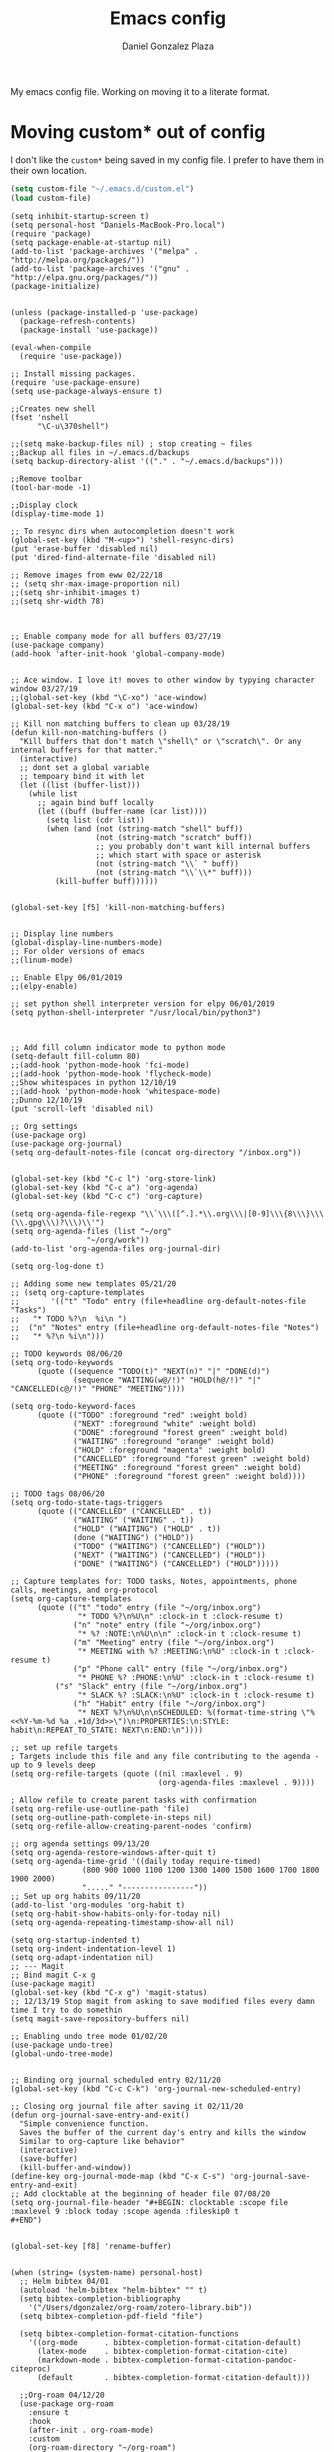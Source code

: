 #+TITLE: Emacs config
#+AUTHOR: Daniel Gonzalez Plaza

My emacs config file. Working on moving it to a literate format.

* Moving custom* out of config
I don't like the ~custom*~ being saved in my config file. I prefer to have them in their own location.
#+BEGIN_SRC emacs-lisp
(setq custom-file "~/.emacs.d/custom.el")
(load custom-file)
#+END_SRC

#+BEGIN_SRC
(setq inhibit-startup-screen t)
(setq personal-host "Daniels-MacBook-Pro.local")
(require 'package)
(setq package-enable-at-startup nil)
(add-to-list 'package-archives '("melpa" . "http://melpa.org/packages/"))
(add-to-list 'package-archives '("gnu" . "http://elpa.gnu.org/packages/"))
(package-initialize)


(unless (package-installed-p 'use-package)
  (package-refresh-contents)
  (package-install 'use-package))

(eval-when-compile
  (require 'use-package))

;; Install missing packages.
(require 'use-package-ensure)
(setq use-package-always-ensure t)

;;Creates new shell
(fset 'nshell
      "\C-u\370shell")

;;(setq make-backup-files nil) ; stop creating ~ files
;;Backup all files in ~/.emacs.d/backups
(setq backup-directory-alist '(("." . "~/.emacs.d/backups")))

;;Remove toolbar
(tool-bar-mode -1)

;;Display clock
(display-time-mode 1)

;; To resync dirs when autocompletion doesn't work
(global-set-key (kbd "M-<up>") 'shell-resync-dirs)
(put 'erase-buffer 'disabled nil)
(put 'dired-find-alternate-file 'disabled nil)

;; Remove images from eww 02/22/18
;; (setq shr-max-image-proportion nil)
;;(setq shr-inhibit-images t)
;;(setq shr-width 78)



;; Enable company mode for all buffers 03/27/19
(use-package company)
(add-hook 'after-init-hook 'global-company-mode)


;; Ace window. I love it! moves to other window by typying character window 03/27/19
;;(global-set-key (kbd "\C-xo") 'ace-window)
(global-set-key (kbd "C-x o") 'ace-window)

;; Kill non matching buffers to clean up 03/28/19
(defun kill-non-matching-buffers ()
  "Kill buffers that don't match \"shell\" or \"scratch\". Or any internal buffers for that matter."
  (interactive)
  ;; dont set a global variable
  ;; tempoary bind it with let
  (let ((list (buffer-list)))
    (while list
      ;; again bind buff locally
      (let ((buff (buffer-name (car list))))
        (setq list (cdr list))
        (when (and (not (string-match "shell" buff))
                   (not (string-match "scratch" buff))
                   ;; you probably don't want kill internal buffers
                   ;; which start with space or asterisk
                   (not (string-match "\\` " buff))
                   (not (string-match "\\`\\*" buff)))
          (kill-buffer buff))))))


(global-set-key [f5] 'kill-non-matching-buffers)


;; Display line numbers
(global-display-line-numbers-mode)
;; For older versions of emacs
;;(linum-mode)

;; Enable Elpy 06/01/2019
;;(elpy-enable)

;; set python shell interpreter version for elpy 06/01/2019
(setq python-shell-interpreter "/usr/local/bin/python3")



;; Add fill column indicator mode to python mode
(setq-default fill-column 80)
;;(add-hook 'python-mode-hook 'fci-mode)
;;(add-hook 'python-mode-hook 'flycheck-mode)
;;Show whitespaces in python 12/10/19
;;(add-hook 'python-mode-hook 'whitespace-mode)
;;Dunno 12/10/19
(put 'scroll-left 'disabled nil)

;; Org settings
(use-package org)
(use-package org-journal)
(setq org-default-notes-file (concat org-directory "/inbox.org"))


(global-set-key (kbd "C-c l") 'org-store-link)
(global-set-key (kbd "C-c a") 'org-agenda)
(global-set-key (kbd "C-c c") 'org-capture)

(setq org-agenda-file-regexp "\\`\\\([^.].*\\.org\\\|[0-9]\\\{8\\\}\\\(\\.gpg\\\)?\\\)\\'")
(setq org-agenda-files (list "~/org"
			     "~/org/work"))
(add-to-list 'org-agenda-files org-journal-dir)

(setq org-log-done t)

;; Adding some new templates 05/21/20
;; (setq org-capture-templates
;;       '(("t" "Todo" entry (file+headline org-default-notes-file  "Tasks")
;; 	 "* TODO %?\n  %i\n ")
;; 	("n" "Notes" entry (file+headline org-default-notes-file "Notes")
;; 	 "* %?\n %i\n")))

;; TODO keywords 08/06/20
(setq org-todo-keywords
      (quote ((sequence "TODO(t)" "NEXT(n)" "|" "DONE(d)")
              (sequence "WAITING(w@/!)" "HOLD(h@/!)" "|" "CANCELLED(c@/!)" "PHONE" "MEETING"))))

(setq org-todo-keyword-faces
      (quote (("TODO" :foreground "red" :weight bold)
              ("NEXT" :foreground "white" :weight bold)
              ("DONE" :foreground "forest green" :weight bold)
              ("WAITING" :foreground "orange" :weight bold)
              ("HOLD" :foreground "magenta" :weight bold)
              ("CANCELLED" :foreground "forest green" :weight bold)
              ("MEETING" :foreground "forest green" :weight bold)
              ("PHONE" :foreground "forest green" :weight bold))))

;; TODO tags 08/06/20
(setq org-todo-state-tags-triggers
      (quote (("CANCELLED" ("CANCELLED" . t))
              ("WAITING" ("WAITING" . t))
              ("HOLD" ("WAITING") ("HOLD" . t))
              (done ("WAITING") ("HOLD"))
              ("TODO" ("WAITING") ("CANCELLED") ("HOLD"))
              ("NEXT" ("WAITING") ("CANCELLED") ("HOLD"))
              ("DONE" ("WAITING") ("CANCELLED") ("HOLD")))))

;; Capture templates for: TODO tasks, Notes, appointments, phone calls, meetings, and org-protocol
(setq org-capture-templates
      (quote (("t" "todo" entry (file "~/org/inbox.org")
               "* TODO %?\n%U\n" :clock-in t :clock-resume t)
              ("n" "note" entry (file "~/org/inbox.org")
               "* %? :NOTE:\n%U\n\n" :clock-in t :clock-resume t)
              ("m" "Meeting" entry (file "~/org/inbox.org")
               "* MEETING with %? :MEETING:\n%U" :clock-in t :clock-resume t)
              ("p" "Phone call" entry (file "~/org/inbox.org")
               "* PHONE %? :PHONE:\n%U" :clock-in t :clock-resume t)
	      ("s" "Slack" entry (file "~/org/inbox.org")
               "* SLACK %? :SLACK:\n%U" :clock-in t :clock-resume t)
              ("h" "Habit" entry (file "~/org/inbox.org")
               "* NEXT %?\n%U\n\nSCHEDULED: %(format-time-string \"%<<%Y-%m-%d %a .+1d/3d>>\")\n:PROPERTIES:\n:STYLE: habit\n:REPEAT_TO_STATE: NEXT\n:END:\n"))))

;; set up refile targets
; Targets include this file and any file contributing to the agenda - up to 9 levels deep
(setq org-refile-targets (quote ((nil :maxlevel . 9)
                                 (org-agenda-files :maxlevel . 9))))

; Allow refile to create parent tasks with confirmation
(setq org-refile-use-outline-path 'file)
(setq org-outline-path-complete-in-steps nil)
(setq org-refile-allow-creating-parent-nodes 'confirm)

;; org agenda settings 09/13/20
(setq org-agenda-restore-windows-after-quit t)
(setq org-agenda-time-grid '((daily today require-timed)
			    (800 900 1000 1100 1200 1300 1400 1500 1600 1700 1800 1900 2000)
			    "....." "----------------"))
;; Set up org habits 09/11/20
(add-to-list 'org-modules 'org-habit t)
(setq org-habit-show-habits-only-for-today nil)
(setq org-agenda-repeating-timestamp-show-all nil)

(setq org-startup-indented t)
(setq org-indent-indentation-level 1)
(setq org-adapt-indentation nil)
;; --- Magit
;; Bind magit C-x g
(use-package magit)
(global-set-key (kbd "C-x g") 'magit-status)
;; 12/13/19 Stop magit from asking to save modified files every damn time I try to do somethin
(setq magit-save-repository-buffers nil)

;; Enabling undo tree mode 01/02/20
(use-package undo-tree)
(global-undo-tree-mode)


;; Binding org journal scheduled entry 02/11/20
(global-set-key (kbd "C-c C-k") 'org-journal-new-scheduled-entry)

;; Closing org journal file after saving it 02/11/20
(defun org-journal-save-entry-and-exit()
  "Simple convenience function.
  Saves the buffer of the current day's entry and kills the window
  Similar to org-capture like behavior"
  (interactive)
  (save-buffer)
  (kill-buffer-and-window))
(define-key org-journal-mode-map (kbd "C-x C-s") 'org-journal-save-entry-and-exit)
;; Add clocktable at the beginning of header file 07/08/20
(setq org-journal-file-header "#+BEGIN: clocktable :scope file :maxlevel 9 :block today :scope agenda :fileskip0 t
#+END")


(global-set-key [f8] 'rename-buffer)


(when (string= (system-name) personal-host)
  ;; Helm bibtex 04/01
  (autoload 'helm-bibtex "helm-bibtex" "" t)
  (setq bibtex-completion-bibliography
	'("/Users/dgonzalez/org-roam/zotero-library.bib"))
  (setq bibtex-completion-pdf-field "file")

  (setq bibtex-completion-format-citation-functions
	'((org-mode      . bibtex-completion-format-citation-default)
	  (latex-mode    . bibtex-completion-format-citation-cite)
	  (markdown-mode . bibtex-completion-format-citation-pandoc-citeproc)
	  (default       . bibtex-completion-format-citation-default)))

  ;;Org-roam 04/12/20
  (use-package org-roam
    :ensure t
    :hook
    (after-init . org-roam-mode)
    :custom
    (org-roam-directory "~/org-roam")
    :bind (:map org-roam-mode-map
		(("C-c n l" . org-roam)
		 ("C-c n f" . org-roam-find-file)
		 ("C-c n g" . org-roam-graph-show))
		:map org-mode-map
		(("C-c n i" . org-roam-insert))
		(("C-c n I" . org-roam-insert-immediate))))

  (require 'org-roam-protocol)
  (setq org-roam-link-title-format "R:%s")

  ;; I like my filenames to be only given by timestamp, so removing title (which can change.
  (setq org-roam-capture-templates
	'(("d" "default" plain (function org-roam-capture--get-point)
	   "%?"
	   :file-name "%<%Y%m%d%H%M%S>"
	   :head "#+TITLE: ${title}\n"
	   :unnarrowed t)))
  (setq org-roam-graph-executable "/usr/local/bin/dot")
  (setq org-roam-graph-viewer "/Applications/Firefox Nightly.app/Contents/MacOS/firefox")

  (use-package deft
    :after org
    :bind
    ("C-c n d" . deft)
    :custom
    ;; We don't want recursion. The reason is that we have the /ref subdirectory for literature notes, and I don't want to clutter my deft results
    (deft-recursive nil)
    (deft-use-filter-string-for-filename t)
    (deft-default-extension "org")
    (deft-directory "~/org-roam"))




  (use-package org-ref)
  ;; see org-ref for use of these variables
  (setq reftex-default-bibliography '("/Users/dgonzalez/org-roam/zotero-library.bib"))
  (setq org-ref-default-bibliography '("/Users/dgonzalez/org-roam/zotero-library.bib"))
  (setq org-ref-bibliography-notes '("/Users/dgonzalez/org-roam/bibnotes.org"))

  ;; Literature notes in org-roam 08/22/20
  (use-package org-roam-bibtex
    :after org-roam
    :hook (org-roam-mode . org-roam-bibtex-mode)
    :bind (:map org-mode-map
		(("C-c n a" . orb-note-actions))))

  (setq orb-templates
	'(("r" "ref" plain (function org-roam-capture--get-point) ""
           :file-name "refs/${citekey}"
           :head "#+TITLE: ${citekey}: ${title}\n#+ROAM_KEY: ${ref}\n" ; <--
           :unnarrowed t)))

  ;; Add mu4e mail client
  (add-to-list 'load-path "/usr/local/share/emacs/site-lisp/mu/mu4e")
  (require 'mu4e)

  (setq
   mue4e-headers-skip-duplicates  t
   mu4e-view-show-images t
   mu4e-view-show-addresses t
   mu4e-compose-format-flowed nil
   mu4e-date-format "%y/%m/%d"
   mu4e-headers-date-format "%Y/%m/%d"
   mu4e-change-filenames-when-moving t
   mu4e-attachments-dir "~/Downloads"
   user-mail-address "dan@danielgplaza.com"

   mu4e-maildir       "~/Maildir/fastmail"   ;; top-level Maildir
   ;; note that these folders below must start with /
   ;; the paths are relative to maildir root
   mu4e-refile-folder "/Archive"
   mu4e-sent-folder   "/Sent"
   mu4e-drafts-folder "/Drafts"
   mu4e-trash-folder  "/Trash")

  ;; this setting allows to re-sync and re-index mail
  ;; by pressing U
  (setq mu4e-get-mail-command  "mbsync -a")


  (setq
   message-send-mail-function   'smtpmail-send-it
   smtpmail-default-smtp-server "smtp.fastmail.com"
   smtpmail-smtp-server         "smtp.fastmail.com"
   smtpmail-stream-type 'starttls
   smtpmail-smtp-service 587
   smtp-local-domain "fastmail.com")

  (global-set-key (kbd "C-x m") 'mu4e)

  (fset 'my-move-to-trash "mTrash")
  (define-key mu4e-headers-mode-map (kbd "d") 'my-move-to-trash)
  (define-key mu4e-view-mode-map (kbd "d") 'my-move-to-trash)

  (setenv "PKG_CONFIG_PATH"
          (f-join
           (file-name-as-directory
            (nth 0
		 (split-string
                  (shell-command-to-string "brew --prefix"))))
           "Cellar" "libffi" "3.2.1" "lib" "pkgconfig"))
  (use-package pdf-tools
    :ensure t
    :mode ("\\.pdf\\'" . pdf-view-mode)
    :config
    (pdf-tools-install)
    (setq-default pdf-view-display-size 'fit-page)
    (setq pdf-annot-activate-created-annotations t)))



;; Enable ligature for FiraCode
;; https://github.com/tonsky/FiraCode
(if (fboundp 'mac-auto-operator-composition-mode) (mac-auto-operator-composition-mode))


;; Enable helm mode 04/19/20
;; Ido mode didn't allow me to add a space to a filename in org roam
;; In any case helm seems more popular nowadays

(use-package helm)
(helm-mode 1)
(define-key global-map [remap find-file] 'helm-find-files)
(define-key global-map [remap occur] 'helm-occur)
(define-key global-map [remap list-buffers] 'helm-buffers-list)
(define-key global-map [remap dabbrev-expand] 'helm-dabbrev)
(define-key global-map [remap execute-extended-command] 'helm-M-x)
(define-key global-map [remap apropos-command] 'helm-apropos)
(unless (boundp 'completion-in-region-function)
  (define-key lisp-interaction-mode-map [remap completion-at-point] 'helm-lisp-completion-at-point)
  (define-key emacs-lisp-mode-map       [remap completion-at-point] 'helm-lisp-completion-at-point))
(add-hook 'kill-emacs-hook #'(lambda () (and (file-exists-p "/tmp/helm-cfg.el") (delete-file "/tmp/helm-cfg.el"))))
(global-set-key (kbd "C-c b") 'helm-bibtex)
;;
;; Some original Emacs commands are replaced by their ‘helm’ counterparts:


;; - ‘find-file’(C-x C-f)            =>‘helm-find-files’
;; - ‘occur’(M-s o)                  =>‘helm-occur’
;; - ‘list-buffers’(C-x C-b)         =>‘helm-buffers-list’
;; - ‘completion-at-point’(M-tab)    =>‘helm-lisp-completion-at-point’[1]
;; - ‘apropos-command’(C-h a)        =>‘helm-apropos’
;; - ‘dabbrev-expand’(M-/)           =>‘helm-dabbrev’
;; - ‘execute-extended-command’(M-x) =>‘helm-M-x’

;; Toggle truncate lines in all buffers 04/25/20
;;(setq-default truncate-lines t)
;;(setq truncate-partial-width-windows nil) ;; for vertically-split windows
;;(setq truncate-partial-width-windows nil)
(global-visual-line-mode t)

;; Toggle show paren mode. I don't know how I've lived without this all these years 05/03/20
(show-paren-mode 1)

;; Add hook to Pomidor to record completed pomodoros in org journal 05/07/20
(use-package pomidor)
(defun pomidor-insert-org-journal ()
  "Prompt the user to provide what was done during a pomodoro and add it to the journal file."
  ;; with a timestamp
	  (org-journal-new-entry nil)
	  (insert (concat (read-string "What did you do in this Pomodoro? ") " :POMODORO:"))
	  ;; And close org-journal window
	  (delete-window))

(defun pomidor-after-work-hook ()
  "Hook to execute after work.  Right when we enter the break state."
  (let ((state (pomidor--current-state)))
    (if (pomidor--break state)
	  (pomidor-insert-org-journal))))

(advice-add 'pomidor-break :after #'pomidor-after-work-hook)

;; Activate helm fuzzy matching 05/09/20
(setq helm-mode-fuzzy-match t)
(setq helm-completion-in-region-fuzzy-match t)
;;(setq helm-completion-style 'helm-fuzzy)
(setq helm-completion-style 'emacs)
(setq completion-styles (if (version<= emacs-version "27.0") '(helm-flex) '(flex)))

;; set up Scheme for SICP 05/09/20
(setq scheme-program-name "/usr/local/bin/scheme")
;; set up Sheme for literate programming org mode 09/11/20
(org-babel-do-load-languages
 'org-babel-load-languages
 '((scheme . t)))
(setq org-confirm-babel-evaluate nil)

;; 05/21/20
(global-set-key [f9] 'toggle-truncate-lines)

;; 05/28/20 elmacro mode, convert macros to elisp
(use-package elmacro)
(elmacro-mode)

(use-package elfeed)
(use-package elfeed-org)
(elfeed-org)
(global-set-key (kbd "C-x w") 'elfeed)
(setq browse-url-browser-function 'eww-browse-url)

;; 05/28/20 gruvbox theme
(use-package gruvbox-theme
  :config
  (load-theme 'gruvbox-dark-medium t)
  (let ((line (face-attribute 'mode-line :underline)))
    (set-face-attribute 'mode-line          nil :overline   line)
    (set-face-attribute 'mode-line-inactive nil :overline   line)
    (set-face-attribute 'mode-line-inactive nil :underline  line)
    (set-face-attribute 'mode-line          nil :box        nil)
    (set-face-attribute 'mode-line-inactive nil :box        nil)))


;; (use-package modus-operandi-theme :ensure)
;; (load-theme 'modus-operandi t)

;; (use-package modus-vivendi-theme :ensure)
;; (load-theme 'modus-vivendi t)

(use-package moody
  :config
  (setq x-underline-at-descent-line t)
  (moody-replace-mode-line-buffer-identification)
  (moody-replace-vc-mode))

;; Enable markdown export org mode
(eval-after-load "org"
  '(require 'ox-gfm nil t))

;;(use-package company-capf)
(use-package company-lsp)
;;(require 'company-lsp)
;;(push 'company-capf company-backends)
(push 'company-lsp company-backends)

;; Set up emacsclient for editing commands. See Bashrc too 08/07/20
(server-start)

;; Add Flycheck to python mode and remove flymake
;;(setq flycheck-python-pylint-executable "python3")
;;(add-hook 'python-mode-hook 'flycheck-mode)
;;(remove-hook 'elpy-modules 'elpy-module-flymake)

;;(add-hook 'python-mode-hook 'my-python-mode-hook)

;;(setq lsp-keymap-prefix "C-x l")

;;(add-hook 'python-mode-hook 'whitespace-mode)


(use-package flycheck
  :ensure t
  :init (global-flycheck-mode))



(use-package lsp-mode
    :hook (;; replace XXX-mode with concrete major-mode(e. g. python-mode)
	   (python-mode . lsp)
            ;; if you want which-key integration
            (lsp-mode . (lambda ()
                      (let ((lsp-keymap-prefix "C-c l"))))))
;;                        (lsp-enable-which-key-integration)))))
     :config (define-key lsp-mode-map (kbd "C-c l") lsp-command-map)
     :commands lsp)
(add-hook 'python-mode-hook 'display-fill-column-indicator-mode)

(use-package lsp-ui
  :hook (;; replace XXX-mode with concrete major-mode(e. g. python-mode)
	 (python-mode . lsp-ui-mode)))

;; (use-package whitespace
;;   :ensure t
;;   :init
;;   (add-hook 'python-mode-hook 'whitespace-mode))
;; if you are helm user
(use-package helm-lsp :commands helm-lsp-workspace-symbol)

(define-key lsp-mode-map [remap xref-find-apropos] #'helm-lsp-workspace-symbol)

;; Disable menu bar 07/15/20
(menu-bar-mode -1)

;; Add pass major mode 08/07/20
(use-package pass)



;; Nice! Show helmp completion in a posframe. "Floating" Window. Very neat, and doesn't mess up with the buffer 23/08/2020
;;(use-package helm-posframe)
;;(helm-posframe-enable)
;;Doesnt work very well, sometimes the floating windo get stuck

;;(require 'org-attach-git)

(use-package org-download)

;; Drag-and-drop to `dired`
(add-hook 'dired-mode-hook 'org-download-enable)
;;(add-hook 'python-mode 'fci-mode)

(setq aw-keys '(?a ?s ?d ?f ?g ?h ?j ?k ?l))


;; Capture most used commands
(use-package keyfreq
  :init
  (setq keyfreq-excluded-commands
	'(self-insert-command
	  forward-char
          backward-char
          previous-line
          next-line))
  :config
  (keyfreq-mode +1)
  (keyfreq-autosave-mode +1))

;; Trying avy goto 09/14/20
(global-set-key (kbd "C-:") 'avy-goto-char)

;; Configure tramp to work with bash on remote and load my profile 09/14/20
;;(add-to-list 'tramp-remote-path 'tramp-own-remote-path)
(setq explicit-shell-file-name "/bin/bash")
(setq remote-file-name-inhibit-cache nil)
;; (setq vc-ignore-dir-regexp
;;       (format "%s\\|%s"
;;                     vc-ignore-dir-regexp
;;                     tramp-file-name-regexp))
(setq tramp-verbose 1)

(lsp-register-client
       (make-lsp-client :new-connection (lsp-tramp-connection "pyls")
                     :major-modes '(python-mode)
                     :remote? t
		     :server-id 'pyls-remote))
(setq lsp-restart 'ignore)

;; doom modeline 09/14/20
(use-package doom-modeline
  :ensure t
  :init (doom-modeline-mode 1))
#+END_SRC
